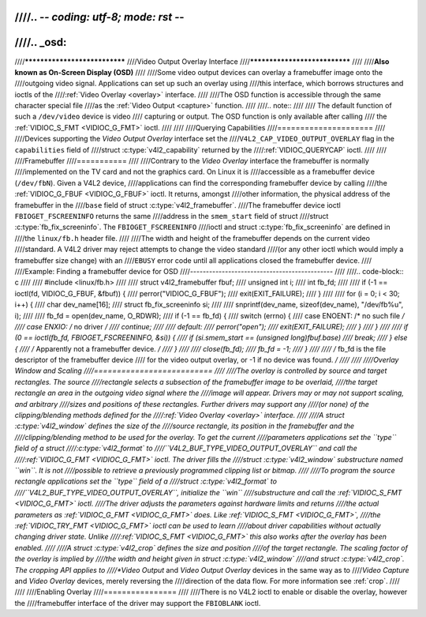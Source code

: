 ////.. -*- coding: utf-8; mode: rst -*-
////
////.. _osd:
////
////******************************
////Video Output Overlay Interface
////******************************
////
////**Also known as On-Screen Display (OSD)**
////
////Some video output devices can overlay a framebuffer image onto the
////outgoing video signal. Applications can set up such an overlay using
////this interface, which borrows structures and ioctls of the
////:ref:`Video Overlay <overlay>` interface.
////
////The OSD function is accessible through the same character special file
////as the :ref:`Video Output <capture>` function.
////
////.. note::
////
////   The default function of such a ``/dev/video`` device is video
////   capturing or output. The OSD function is only available after calling
////   the :ref:`VIDIOC_S_FMT <VIDIOC_G_FMT>` ioctl.
////
////
////Querying Capabilities
////=====================
////
////Devices supporting the *Video Output Overlay* interface set the
////``V4L2_CAP_VIDEO_OUTPUT_OVERLAY`` flag in the ``capabilities`` field of
////struct :c:type:`v4l2_capability` returned by the
////:ref:`VIDIOC_QUERYCAP` ioctl.
////
////
////Framebuffer
////===========
////
////Contrary to the *Video Overlay* interface the framebuffer is normally
////implemented on the TV card and not the graphics card. On Linux it is
////accessible as a framebuffer device (``/dev/fbN``). Given a V4L2 device,
////applications can find the corresponding framebuffer device by calling
////the :ref:`VIDIOC_G_FBUF <VIDIOC_G_FBUF>` ioctl. It returns, amongst
////other information, the physical address of the framebuffer in the
////``base`` field of struct :c:type:`v4l2_framebuffer`.
////The framebuffer device ioctl ``FBIOGET_FSCREENINFO`` returns the same
////address in the ``smem_start`` field of struct
////struct :c:type:`fb_fix_screeninfo`. The ``FBIOGET_FSCREENINFO``
////ioctl and struct :c:type:`fb_fix_screeninfo` are defined in
////the ``linux/fb.h`` header file.
////
////The width and height of the framebuffer depends on the current video
////standard. A V4L2 driver may reject attempts to change the video standard
////(or any other ioctl which would imply a framebuffer size change) with an
////``EBUSY`` error code until all applications closed the framebuffer device.
////
////Example: Finding a framebuffer device for OSD
////---------------------------------------------
////
////.. code-block:: c
////
////    #include <linux/fb.h>
////
////    struct v4l2_framebuffer fbuf;
////    unsigned int i;
////    int fb_fd;
////
////    if (-1 == ioctl(fd, VIDIOC_G_FBUF, &fbuf)) {
////	perror("VIDIOC_G_FBUF");
////	exit(EXIT_FAILURE);
////    }
////
////    for (i = 0; i < 30; i++) {
////	char dev_name[16];
////	struct fb_fix_screeninfo si;
////
////	snprintf(dev_name, sizeof(dev_name), "/dev/fb%u", i);
////
////	fb_fd = open(dev_name, O_RDWR);
////	if (-1 == fb_fd) {
////	    switch (errno) {
////	    case ENOENT: /* no such file */
////	    case ENXIO:  /* no driver */
////		continue;
////
////	    default:
////		perror("open");
////		exit(EXIT_FAILURE);
////	    }
////	}
////
////	if (0 == ioctl(fb_fd, FBIOGET_FSCREENINFO, &si)) {
////	    if (si.smem_start == (unsigned long)fbuf.base)
////		break;
////	} else {
////	    /* Apparently not a framebuffer device. */
////	}
////
////	close(fb_fd);
////	fb_fd = -1;
////    }
////
////    /* fb_fd is the file descriptor of the framebuffer device
////       for the video output overlay, or -1 if no device was found. */
////
////
////Overlay Window and Scaling
////==========================
////
////The overlay is controlled by source and target rectangles. The source
////rectangle selects a subsection of the framebuffer image to be overlaid,
////the target rectangle an area in the outgoing video signal where the
////image will appear. Drivers may or may not support scaling, and arbitrary
////sizes and positions of these rectangles. Further drivers may support any
////(or none) of the clipping/blending methods defined for the
////:ref:`Video Overlay <overlay>` interface.
////
////A struct :c:type:`v4l2_window` defines the size of the
////source rectangle, its position in the framebuffer and the
////clipping/blending method to be used for the overlay. To get the current
////parameters applications set the ``type`` field of a struct
////:c:type:`v4l2_format` to
////``V4L2_BUF_TYPE_VIDEO_OUTPUT_OVERLAY`` and call the
////:ref:`VIDIOC_G_FMT <VIDIOC_G_FMT>` ioctl. The driver fills the
////struct :c:type:`v4l2_window` substructure named ``win``. It is not
////possible to retrieve a previously programmed clipping list or bitmap.
////
////To program the source rectangle applications set the ``type`` field of a
////struct :c:type:`v4l2_format` to
////``V4L2_BUF_TYPE_VIDEO_OUTPUT_OVERLAY``, initialize the ``win``
////substructure and call the :ref:`VIDIOC_S_FMT <VIDIOC_G_FMT>` ioctl.
////The driver adjusts the parameters against hardware limits and returns
////the actual parameters as :ref:`VIDIOC_G_FMT <VIDIOC_G_FMT>` does. Like :ref:`VIDIOC_S_FMT <VIDIOC_G_FMT>`,
////the :ref:`VIDIOC_TRY_FMT <VIDIOC_G_FMT>` ioctl can be used to learn
////about driver capabilities without actually changing driver state. Unlike
////:ref:`VIDIOC_S_FMT <VIDIOC_G_FMT>` this also works after the overlay has been enabled.
////
////A struct :c:type:`v4l2_crop` defines the size and position
////of the target rectangle. The scaling factor of the overlay is implied by
////the width and height given in struct :c:type:`v4l2_window`
////and struct :c:type:`v4l2_crop`. The cropping API applies to
////*Video Output* and *Video Output Overlay* devices in the same way as to
////*Video Capture* and *Video Overlay* devices, merely reversing the
////direction of the data flow. For more information see :ref:`crop`.
////
////
////Enabling Overlay
////================
////
////There is no V4L2 ioctl to enable or disable the overlay, however the
////framebuffer interface of the driver may support the ``FBIOBLANK`` ioctl.
